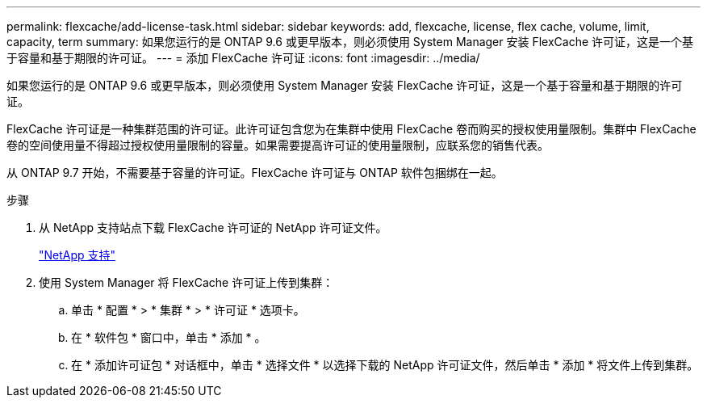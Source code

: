 ---
permalink: flexcache/add-license-task.html 
sidebar: sidebar 
keywords: add, flexcache, license, flex cache, volume, limit, capacity, term 
summary: 如果您运行的是 ONTAP 9.6 或更早版本，则必须使用 System Manager 安装 FlexCache 许可证，这是一个基于容量和基于期限的许可证。 
---
= 添加 FlexCache 许可证
:icons: font
:imagesdir: ../media/


[role="lead"]
如果您运行的是 ONTAP 9.6 或更早版本，则必须使用 System Manager 安装 FlexCache 许可证，这是一个基于容量和基于期限的许可证。

FlexCache 许可证是一种集群范围的许可证。此许可证包含您为在集群中使用 FlexCache 卷而购买的授权使用量限制。集群中 FlexCache 卷的空间使用量不得超过授权使用量限制的容量。如果需要提高许可证的使用量限制，应联系您的销售代表。

从 ONTAP 9.7 开始，不需要基于容量的许可证。FlexCache 许可证与 ONTAP 软件包捆绑在一起。

.步骤
. 从 NetApp 支持站点下载 FlexCache 许可证的 NetApp 许可证文件。
+
https://mysupport.netapp.com/site/global/dashboard["NetApp 支持"]

. 使用 System Manager 将 FlexCache 许可证上传到集群：
+
.. 单击 * 配置 * > * 集群 * > * 许可证 * 选项卡。
.. 在 * 软件包 * 窗口中，单击 * 添加 * 。
.. 在 * 添加许可证包 * 对话框中，单击 * 选择文件 * 以选择下载的 NetApp 许可证文件，然后单击 * 添加 * 将文件上传到集群。



